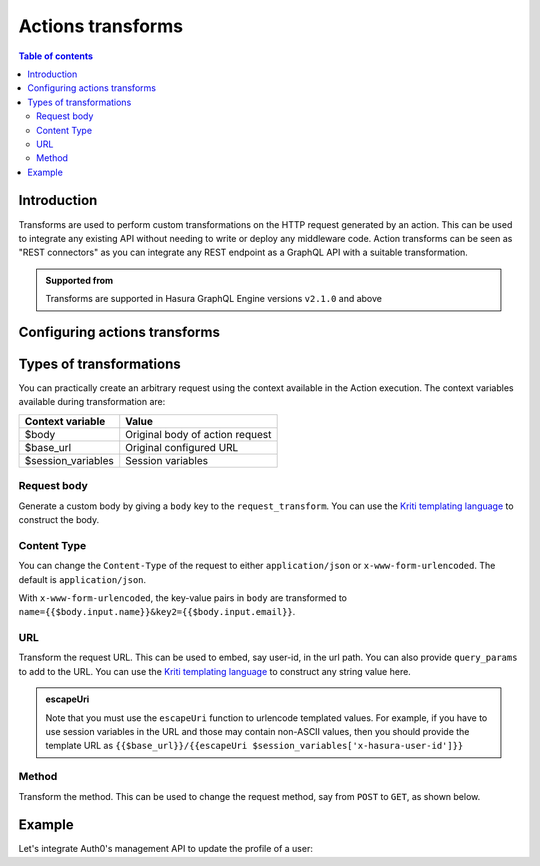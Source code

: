 .. meta::
   :description: Transform actions requests
   :keywords: hasura, docs, action, transforms, rest connectors

.. _action_transforms:

Actions transforms
==================

.. contents:: Table of contents
  :backlinks: none
  :depth: 2
  :local:

Introduction
------------

Transforms are used to perform custom transformations on the HTTP
request generated by an action. This can be used to integrate any existing API
without needing to write or deploy any middleware code. Action transforms can be seen as "REST connectors"
as you can integrate any REST endpoint as a GraphQL API with a suitable transformation.

.. admonition:: Supported from

  Transforms are supported in Hasura GraphQL Engine versions ``v2.1.0`` and above

Configuring actions transforms
------------------------------

.. rst-class:: api_tabs
.. tabs::

  .. tab:: Console

    Go to the ``Actions`` tab on the console and create or modify an action. Scroll down to ``Configure Transformations`` section:

    .. thumbnail:: /img/graphql/core/actions/configure-transformation.png
       :alt: Configure action transformation
       :width: 800px


  .. tab:: API

    Action transforms can be added to actions using the :ref:`create_action metadata API <metadata_create_action>` or
    :ref:`update_action metadata API <metadata_update_action>` by adding a
    :ref:`request_transform <RequestTransformation>` field to the args:


    .. code-block:: http
       :emphasize-lines: 24-26

       POST /v1/metadata HTTP/1.1
       Content-Type: application/json
       X-Hasura-Role: admin

       {
          "type":"create_action",
          "args":{
             "name":"create_user",
             "definition":{
                "kind":"synchronous",
                "arguments":[
                   {
                      "name":"username",
                      "type":"String!"
                   },
                   {
                      "name":"email",
                      "type":"String!"
                   }
                ],
                "output_type":"User",
                "handler":"https://action.my_app.com/create-user",
                "timeout":60,
                "request_transform": {
                   "body": "{{$body.input.name}}"
                },
             },
            "comment": "Custom action to create user"
          }
       }

Types of transformations
------------------------

You can practically create an arbitrary request using the context available in the Action execution.
The context variables available during transformation are:

.. list-table::
   :header-rows: 1

   * - Context variable
     - Value
   * - $body
     - Original body of action request
   * - $base_url
     - Original configured URL
   * - $session_variables
     - Session variables 

Request body
************

Generate a custom body by giving a ``body`` key to the ``request_transform``.
You can use the `Kriti templating language <https://github.com/hasura/kriti-lang>`__ to construct the body.

.. rst-class:: api_tabs
.. tabs::

  .. tab:: Console

    In the ``Configure Transformations`` section, click on ``Add Payload Transformation``:

    .. thumbnail:: /img/graphql/core/actions/payload-transformation.png
       :alt: Add payload transformation
       :width: 1100px

  .. tab:: API

    .. code-block:: json
      :emphasize-lines: 3-6

      {
        "request_transform": {
           "body": {
               "name": "{{$body.input.name}}",
               "email": "{{$body.input.email}}"
           }
        }
      }

Content Type
************

You can change the ``Content-Type`` of the request to either ``application/json`` or ``x-www-form-urlencoded``. The default is ``application/json``.

.. rst-class:: api_tabs
.. tabs::

  .. tab:: Console

    Console support coming soon.

  .. tab:: API

    .. code-block:: json
      :emphasize-lines: 7

      {
        "request_transform": {
           "body": {
               "name": "{{$body.input.name}}",
               "email": "{{$body.input.email}}",
           },
           "content_type": "x-www-form-urlencoded"
        }
      }

With ``x-www-form-urlencoded``,  the key-value pairs in ``body`` are transformed to ``name={{$body.input.name}}&key2={{$body.input.email}}``.

URL
***

Transform the request URL. This can be used to embed, say user-id, in the url path.
You can also provide ``query_params`` to add to the URL.
You can use the `Kriti templating language <https://github.com/hasura/kriti-lang>`__ to construct any string value here.

.. rst-class:: api_tabs
.. tabs::
  .. tab:: Console

    In the ``Configure Transformations`` section, click on ``Add Request Options Transformation``:

    .. thumbnail:: /img/graphql/core/actions/request-options-transformation.png
       :alt: Console action create
       :width: 800px

  .. tab:: API

    .. code-block:: json
      :emphasize-lines: 3

      {
        "request_transform": {
          "url": "{{$base_url}}/{{$session_variables['x-hasura-user-id']}}",
          "query_params": {
             "param1": "{{$body.input.value1}}",
             "param2": "{{$body.input.value2}}"
          }
        }
      }

.. admonition:: escapeUri

  Note that you must use the ``escapeUri`` function to urlencode templated values.
  For example, if you have to use session variables in the URL and those may contain non-ASCII values,
  then you should provide the template URL as ``{{$base_url}}/{{escapeUri $session_variables['x-hasura-user-id']}}``

Method
******

Transform the method. This can be used to change the request method, say from ``POST`` to ``GET``, as shown below.

.. rst-class:: api_tabs
.. tabs::

  .. tab:: Console

    In the ``Configure Transformations`` section, click on ``Add Request Options Transformation``:

    .. thumbnail:: /img/graphql/core/actions/request-options-transformation.png
       :alt: Console action create
       :width: 800px

  .. tab:: API

    .. code-block:: json
      :emphasize-lines: 3

      {
        "request_transform": {
           "method": "GET",
           "url": "$base_url/{{$session_variables['x-hasura-user-id']}}"
        }
      }

Example
-------

Let's integrate Auth0's management API to update the profile of a user:

.. rst-class:: api_tabs
.. tabs::


  .. tab:: Console

    Go to the ``Actions`` tab on the console and create or modify an action. Scroll down to ``Configure Transformations`` section:

    Action definition:

    .. thumbnail:: /img/graphql/core/actions/example-transformation-0.png
       :alt: Console action create
       :width: 1100px

    The transformation is given by:

    .. thumbnail:: /img/graphql/core/actions/example-transformation-1.png
       :alt: Console action create
       :width: 800px

    .. thumbnail:: /img/graphql/core/actions/example-transformation-2.png
       :alt: Console action create
       :width: 1000px

  .. tab:: API

    Action definition:
    
    .. code-block:: graphql
    
      type Mutation {
        updateProfile(picture_url : String!) : ProfileOutput
      }
      
      type ProfileOutput {
        id: String!
        user_metadata: String!
      }
    
    The transform is given by:
    
    .. code-block:: json

      {
        "request_transform": {
          "body": "{\"user_metadata\": {\"picture\": {{$body.input.picture_url}} } }",
          "url": "{{$base_url}}/{{$session_variables['x-hasura-user-id']}}",
          "method": "PATCH"
        }
      }
